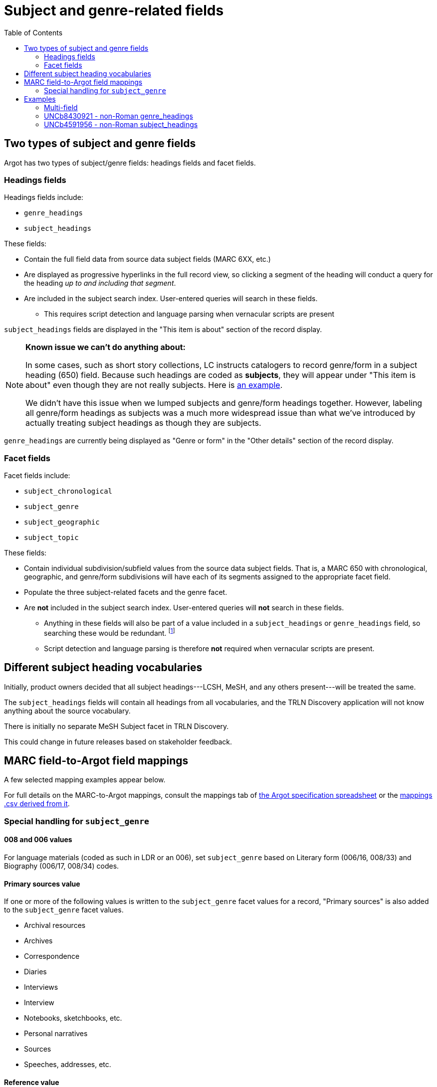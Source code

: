:toc:
:toc-placement!:

= Subject and genre-related fields

toc::[]

== Two types of subject and genre fields

Argot has two types of subject/genre fields: headings fields and facet fields.

=== Headings fields

Headings fields include:

* `genre_headings`
* `subject_headings`

These fields:

* Contain the full field data from source data subject fields (MARC 6XX, etc.)
* Are displayed as progressive hyperlinks in the full record view, so clicking a segment of the heading will conduct a query for the heading _up to and including that segment_.
* Are included in the subject search index. User-entered queries will search in these fields. 
** This requires script detection and language parsing when vernacular scripts are present

`subject_headings` fields are displayed in the "This item is about" section of the record display.

[NOTE]
====
*Known issue we can't do anything about:*

In some cases, such as short story collections, LC instructs catalogers to record genre/form in a subject heading (650) field. Because such headings are coded as *subjects*, they will appear under "This item is about" even though they are not really subjects. Here is https://discovery.trln.org/catalog/UNCb5340468[an example].

We didn't have this issue when we lumped subjects and genre/form headings together. However, labeling all genre/form headings as subjects was a much more widespread issue than what we've introduced by actually treating subject headings as though they are subjects.
====

`genre_headings` are currently being displayed as "Genre or form" in the "Other details" section of the record display.

=== Facet fields

Facet fields include:

* `subject_chronological`
* `subject_genre`
* `subject_geographic`
* `subject_topic`

These fields:

* Contain individual subdivision/subfield values from the source data subject fields. That is, a MARC 650 with chronological, geographic, and genre/form subdivisions will have each of its segments assigned to the appropriate facet field.
* Populate the three subject-related facets and the genre facet.
* Are *not* included in the subject search index. User-entered queries will *not* search in these fields.
** Anything in these fields will also be part of a value included in a `subject_headings` or `genre_headings` field, so searching these would be redundant. footnote:[The exception to this statement is the special addition of "Primary Sources" and "Reference" based on certain other facet values as discussed below, and cases where `subject_genre` values are provided based on 008 or 006 coding only.]
** Script detection and language parsing is therefore *not* required when vernacular scripts are present.

== Different subject heading vocabularies

Initially, product owners decided that all subject headings---LCSH, MeSH, and any others present---will be treated the same.

The `subject_headings` fields will contain all headings from all vocabularies, and the TRLN Discovery application will not know anything about the source vocabulary.

There is initially no separate MeSH Subject facet in TRLN Discovery.

This could change in future releases based on stakeholder feedback.

== MARC field-to-Argot field mappings

A few selected mapping examples appear below.

For full details on the MARC-to-Argot mappings, consult the mappings tab of https://github.com/trln/data-documentation/blob/master/argot/argot.xlsx[the Argot specification spreadsheet] or the https://github.com/trln/data-documentation/blob/master/argot/_mappings.csv[mappings .csv derived from it].

=== Special handling for `subject_genre`

==== 008 and 006 values

For language materials (coded as such in LDR or an 006), set `subject_genre` based on Literary form (006/16, 008/33) and Biography (006/17, 008/34) codes.

==== Primary sources value

If one or more of the following values is written to the `subject_genre` facet values for a record, "Primary sources" is also added to the `subject_genre` facet values.

* Archival resources
* Archives
* Correspondence
* Diaries
* Interviews
* Interview
* Notebooks, sketchbooks, etc.
* Personal narratives
* Sources
* Speeches, addresses, etc.

==== Reference value

If one or more of the following values is written to the `subject_genre` facet values for a record, "Reference" is also added to the `subject_genre` facet values.

* Bibliography
* Bio-bibliography
* Dictionaries
* Directories
* Encyclopedias
* Handbooks, manuals, etc.
* Handbooks, manuals, etc
* Identification
* Indexes
* Style manuals

== Examples

=== Multi-field
[source]
----
=600  10$aAsperger, Hans.
=650  \0$aAsperger's syndrome in children$xPatients$zAustria$zVienna$xHistory.
=650  \0$aAsperger's syndrome in children$zAustria$zVienna$xDiagnosis$y20th century.
=650  \0$aAsperger's syndrome in children$zAustria$zVienna$xHistory$y20th century.
=650  \7$aMEDICAL / Pediatrics.$2bisacsh
=650  \2$aAsperger Syndrome$xhistory.
=655  \4$aNonfiction.
=655  \7$aNonfiction.$2lcgft
----

[source,ruby]
----
{
"subject_headings" => [
    { "value" => "Asperger, Hans" },
    { "value" => "Asperger's syndrome in children -- Patients -- Austria -- Vienna -- History" },
    { "value" => "Asperger's syndrome in children -- Austria -- Vienna -- Diagnosis -- 20th century" },
    { "value" => "Asperger's syndrome in children -- Austria -- Vienna -- History -- 20th century" },
    { "value" => "MEDICAL / Pediatrics" },
    { "value" => "Asperger Syndrome -- history" }
    ],
  "genre_headings" => [
    { "value" => "Nonfiction" }
  ],
  "subject_genre" => [
    "Nonfiction"
  ],
  "subject_geographic" => [
    "Austria",
    "Vienna"
  ],
  "subject_topical" => [
    "Asperger, Hans",
    "Asperger's syndrome in children",
    "Patients",
    "History",
    "Diagnosis",
    "MEDICAL / Pediatrics",
    "Asperger Syndrome"
  ],
  "subject_chronological" => [
    "20th century"
  ]
}
----

=== UNCb8430921 - non-Roman genre_headings

[source]
----
  <datafield tag='880' ind1=' ' ind2='7'>
    <subfield code='6'>655-10/r</subfield>
    <subfield code='a'>التراجم الذاتية.</subfield>
    <subfield code='2'>qrmak</subfield>
  </datafield>
----

[source,ruby]
----
  "genre_headings" => [
    { "value" => "التراجم الذاتية.",
      "lang" => "ara"}
  ],

----

=== UNCb4591956 - non-Roman subject_headings

[source]
----
=650  07$6880-04$aAn mo liao fa (zhong yi)$vJiao cai$2cct.
=880  07$6650-04/{dollar}1$a按摩疗法(中医)$v教材$2cct.
----

[source,ruby]
----
'subject_headings' => [
  { 'value' => 'An mo liao fa (zhong yi) -- Jiao cai' },
  { 'value' => '按摩疗法(中医) -- 教材',
    'lang' => 'cjk' }
]
----

